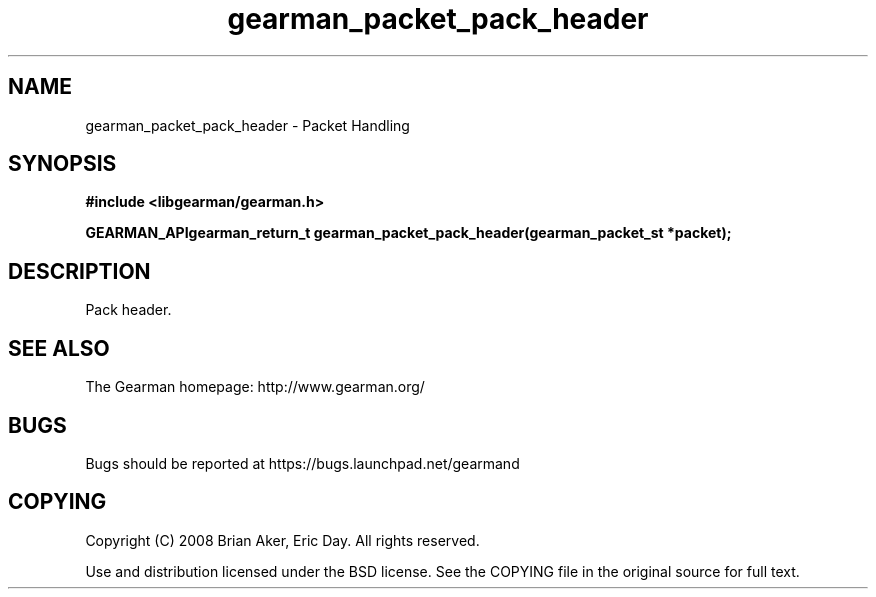 .TH gearman_packet_pack_header 3 2009-07-02 "Gearman" "Gearman"
.SH NAME
gearman_packet_pack_header \- Packet Handling
.SH SYNOPSIS
.B #include <libgearman/gearman.h>
.sp
.BI "GEARMAN_APIgearman_return_t gearman_packet_pack_header(gearman_packet_st *packet);"
.SH DESCRIPTION
Pack header.
.SH "SEE ALSO"
The Gearman homepage: http://www.gearman.org/
.SH BUGS
Bugs should be reported at https://bugs.launchpad.net/gearmand
.SH COPYING
Copyright (C) 2008 Brian Aker, Eric Day. All rights reserved.

Use and distribution licensed under the BSD license. See the COPYING file in the original source for full text.
